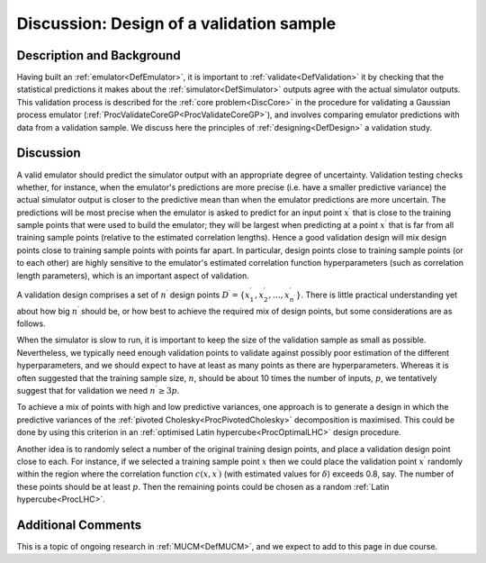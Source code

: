 .. _DiscCoreValidationDesign:

Discussion: Design of a validation sample
=========================================

Description and Background
--------------------------

Having built an :ref:`emulator<DefEmulator>`, it is important to
:ref:`validate<DefValidation>` it by checking that the statistical
predictions it makes about the :ref:`simulator<DefSimulator>` outputs
agree with the actual simulator outputs. This validation process is
described for the :ref:`core problem<DiscCore>` in the procedure for
validating a Gaussian process emulator
(:ref:`ProcValidateCoreGP<ProcValidateCoreGP>`), and involves
comparing emulator predictions with data from a validation sample. We
discuss here the principles of :ref:`designing<DefDesign>` a
validation study.

Discussion
----------

A valid emulator should predict the simulator output with an appropriate
degree of uncertainty. Validation testing checks whether, for instance,
when the emulator's predictions are more precise (i.e. have a smaller
predictive variance) the actual simulator output is closer to the
predictive mean than when the emulator predictions are more uncertain.
The predictions will be most precise when the emulator is asked to
predict for an input point :math:`x^\prime` that is close to the training
sample points that were used to build the emulator; they will be largest
when predicting at a point :math:`x^\prime` that is far from all training
sample points (relative to the estimated correlation lengths). Hence a
good validation design will mix design points close to training sample
points with points far apart. In particular, design points close to
training sample points (or to each other) are highly sensitive to the
emulator's estimated correlation function hyperparameters (such as
correlation length parameters), which is an important aspect of
validation.

A validation design comprises a set of :math:`n^\prime` design points
:math:`D^\prime=\{x^\prime_1,x^\prime_2,\ldots,x^\prime_{n^\prime}\}`.
There is little practical understanding yet about how big :math:`n^\prime`
should be, or how best to achieve the required mix of design points, but
some considerations are as follows.

When the simulator is slow to run, it is important to keep the size of
the validation sample as small as possible. Nevertheless, we typically
need enough validation points to validate against possibly poor
estimation of the different hyperparameters, and we should expect to
have at least as many points as there are hyperparameters. Whereas it is
often suggested that the training sample size, :math:`n`, should be about
10 times the number of inputs, :math:`p`, we tentatively suggest that for
validation we need :math:`n^\prime\ge 3p`.

To achieve a mix of points with high and low predictive variances, one
approach is to generate a design in which the predictive variances of
the :ref:`pivoted Cholesky<ProcPivotedCholesky>` decomposition is
maximised. This could be done by using this criterion in an :ref:`optimised
Latin hypercube<ProcOptimalLHC>` design procedure.

Another idea is to randomly select a number of the original training
design points, and place a validation design point close to each. For
instance, if we selected a training sample point :math:`x` then we could
place the validation point :math:`x^\prime` randomly within the region
where the correlation function :math:`c(x,x^\prime)` (with estimated values
for :math:`\delta`) exceeds 0.8, say. The number of these points should be
at least :math:`p`. Then the remaining points could be chosen as a random
:ref:`Latin hypercube<ProcLHC>`.

Additional Comments
-------------------

This is a topic of ongoing research in :ref:`MUCM<DefMUCM>`, and we
expect to add to this page in due course.
